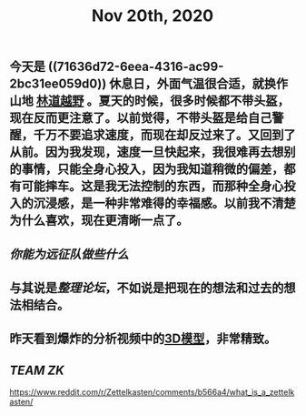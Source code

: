 #+TITLE: Nov 20th, 2020

** 今天是 ((71636d72-6eea-4316-ac99-2bc31ee059d0)) 休息日，外面气温很合适，就换作山地 [[file:../pages/林道越野.org][林道越野]] 。夏天的时候，很多时候都不带头盔，现在反而更注意了。以前觉得，不带头盔是给自己警醒，千万不要追求速度，而现在却反过来了。又回到了从前。因为我发现，速度一旦快起来，我很难再去想别的事情，只能全身心投入，因为我知道稍微的偏差，都有可能摔车。这是我无法控制的东西，而那种全身心投入的沉浸感，是一种非常难得的幸福感。以前我不清楚为什么喜欢，现在更清晰一点了。
** [[你能为远征队做些什么]]
** 与其说是[[整理论坛]]，不如说是把现在的想法和过去的想法相结合。
** 昨天看到爆炸的分析视频中的[[https://github.com/forensic-architecture/models/tree/master/65][3D模型]]，非常精致。
** [[TEAM ZK]]
   https://www.reddit.com/r/Zettelkasten/comments/b566a4/what_is_a_zettelkasten/

